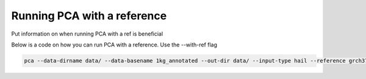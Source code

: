 =============================
Running PCA with a reference
=============================

Put information on when running PCA with a ref is beneficial

Below is a code on how you can run PCA with a reference. Use the --with-ref flag

.. code-block:: sh

   pca --data-dirname data/ --data-basename 1kg_annotated --out-dir data/ --input-type hail --reference grch37 --with-ref
